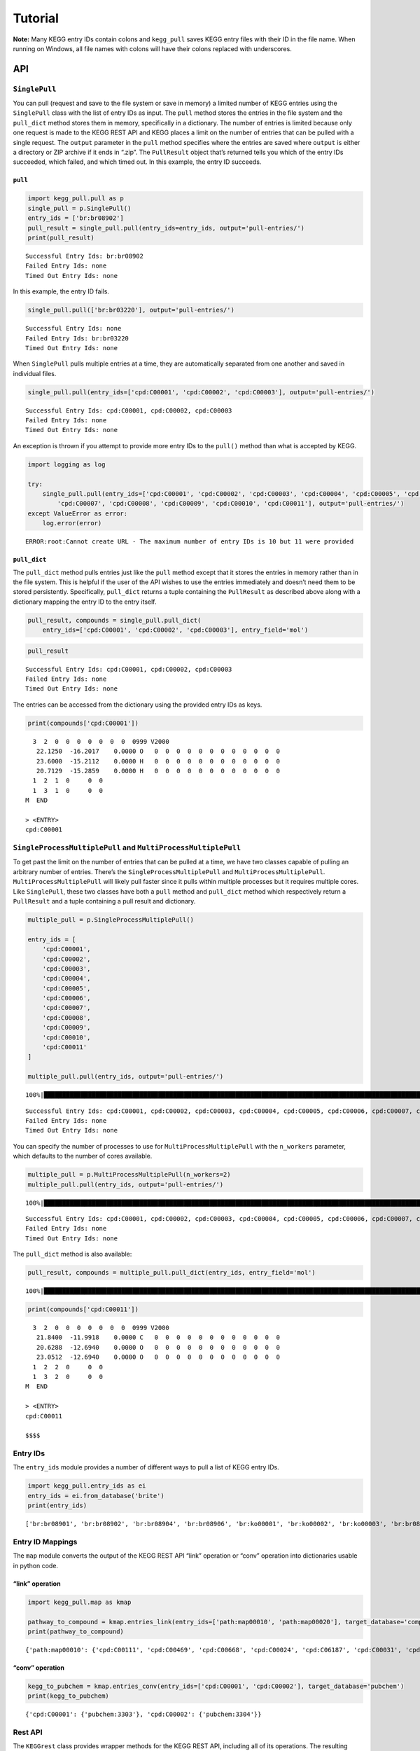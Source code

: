 Tutorial
========

**Note:** Many KEGG entry IDs contain colons and ``kegg_pull`` saves
KEGG entry files with their ID in the file name. When running on
Windows, all file names with colons will have their colons replaced with
underscores.

API
---

``SinglePull``
~~~~~~~~~~~~~~

You can pull (request and save to the file system or save in memory) a
limited number of KEGG entries using the ``SinglePull`` class with the
list of entry IDs as input. The ``pull`` method stores the entries in
the file system and the ``pull_dict`` method stores them in memory,
specifically in a dictionary. The number of entries is limited because
only one request is made to the KEGG REST API and KEGG places a limit on
the number of entries that can be pulled with a single request. The
``output`` parameter in the ``pull`` method specifies where the entries
are saved where ``output`` is either a directory or ZIP archive if it
ends in “.zip”. The ``PullResult`` object that’s returned tells you
which of the entry IDs succeeded, which failed, and which timed out. In
this example, the entry ID succeeds.

``pull``
^^^^^^^^

.. code:: python3

    import kegg_pull.pull as p
    single_pull = p.SinglePull()
    entry_ids = ['br:br08902']
    pull_result = single_pull.pull(entry_ids=entry_ids, output='pull-entries/')
    print(pull_result)


.. parsed-literal::

    Successful Entry Ids: br:br08902
    Failed Entry Ids: none
    Timed Out Entry Ids: none


In this example, the entry ID fails.

.. code:: python3

    single_pull.pull(['br:br03220'], output='pull-entries/')




.. parsed-literal::

    Successful Entry Ids: none
    Failed Entry Ids: br:br03220
    Timed Out Entry Ids: none



When ``SinglePull`` pulls multiple entries at a time, they are
automatically separated from one another and saved in individual files.

.. code:: python3

    single_pull.pull(entry_ids=['cpd:C00001', 'cpd:C00002', 'cpd:C00003'], output='pull-entries/')




.. parsed-literal::

    Successful Entry Ids: cpd:C00001, cpd:C00002, cpd:C00003
    Failed Entry Ids: none
    Timed Out Entry Ids: none



An exception is thrown if you attempt to provide more entry IDs to the
``pull()`` method than what is accepted by KEGG.

.. code:: python3

    import logging as log
    
    try:
        single_pull.pull(entry_ids=['cpd:C00001', 'cpd:C00002', 'cpd:C00003', 'cpd:C00004', 'cpd:C00005', 'cpd:C00006',
            'cpd:C00007', 'cpd:C00008', 'cpd:C00009', 'cpd:C00010', 'cpd:C00011'], output='pull-entries/')
    except ValueError as error:
        log.error(error)


.. parsed-literal::

    ERROR:root:Cannot create URL - The maximum number of entry IDs is 10 but 11 were provided


``pull_dict``
^^^^^^^^^^^^^

The ``pull_dict`` method pulls entries just like the ``pull`` method
except that it stores the entries in memory rather than in the file
system. This is helpful if the user of the API wishes to use the entries
immediately and doesn’t need them to be stored persistently.
Specifically, ``pull_dict`` returns a tuple containing the
``PullResult`` as described above along with a dictionary mapping the
entry ID to the entry itself.

.. code:: python3

    pull_result, compounds = single_pull.pull_dict(
        entry_ids=['cpd:C00001', 'cpd:C00002', 'cpd:C00003'], entry_field='mol')

.. code:: python3

    pull_result




.. parsed-literal::

    Successful Entry Ids: cpd:C00001, cpd:C00002, cpd:C00003
    Failed Entry Ids: none
    Timed Out Entry Ids: none



The entries can be accessed from the dictionary using the provided entry
IDs as keys.

.. code:: python3

    print(compounds['cpd:C00001'])


.. parsed-literal::

     
     
     
      3  2  0  0  0  0  0  0  0  0999 V2000
       22.1250  -16.2017    0.0000 O   0  0  0  0  0  0  0  0  0  0  0  0
       23.6000  -15.2112    0.0000 H   0  0  0  0  0  0  0  0  0  0  0  0
       20.7129  -15.2859    0.0000 H   0  0  0  0  0  0  0  0  0  0  0  0
      1  2  1  0     0  0
      1  3  1  0     0  0
    M  END
    
    > <ENTRY>
    cpd:C00001
    
    


``SingleProcessMultiplePull`` and ``MultiProcessMultiplePull``
~~~~~~~~~~~~~~~~~~~~~~~~~~~~~~~~~~~~~~~~~~~~~~~~~~~~~~~~~~~~~~

To get past the limit on the number of entries that can be pulled at a
time, we have two classes capable of pulling an arbitrary number of
entries. There’s the ``SingleProcessMultiplePull`` and
``MultiProcessMultiplePull``. ``MultiProcessMultiplePull`` will likely
pull faster since it pulls within multiple processes but it requires
multiple cores. Like ``SinglePull``, these two classes have both a
``pull`` method and ``pull_dict`` method which respectively return a
``PullResult`` and a tuple containing a pull result and dictionary.

.. code:: python3

    multiple_pull = p.SingleProcessMultiplePull()
    
    entry_ids = [
        'cpd:C00001',
        'cpd:C00002',
        'cpd:C00003',
        'cpd:C00004',
        'cpd:C00005',
        'cpd:C00006',
        'cpd:C00007',
        'cpd:C00008',
        'cpd:C00009',
        'cpd:C00010',
        'cpd:C00011'
    ]
    
    multiple_pull.pull(entry_ids, output='pull-entries/')


.. parsed-literal::

    100%|██████████████████████████████████████████████████████████████████████████████████████████████████████████████████████████████████████████████████████████████████████████████████████████████████████████| 11/11 [00:06<00:00,  1.74it/s]




.. parsed-literal::

    Successful Entry Ids: cpd:C00001, cpd:C00002, cpd:C00003, cpd:C00004, cpd:C00005, cpd:C00006, cpd:C00007, cpd:C00008, cpd:C00009, cpd:C00010, cpd:C00011
    Failed Entry Ids: none
    Timed Out Entry Ids: none



You can specify the number of processes to use for
``MultiProcessMultiplePull`` with the ``n_workers`` parameter, which
defaults to the number of cores available.

.. code:: python3

    multiple_pull = p.MultiProcessMultiplePull(n_workers=2)
    multiple_pull.pull(entry_ids, output='pull-entries/')


.. parsed-literal::

    100%|██████████████████████████████████████████████████████████████████████████████████████████████████████████████████████████████████████████████████████████████████████████████████████████████████████████| 11/11 [00:01<00:00,  5.62it/s]




.. parsed-literal::

    Successful Entry Ids: cpd:C00001, cpd:C00002, cpd:C00003, cpd:C00004, cpd:C00005, cpd:C00006, cpd:C00007, cpd:C00008, cpd:C00009, cpd:C00010, cpd:C00011
    Failed Entry Ids: none
    Timed Out Entry Ids: none



The ``pull_dict`` method is also available:

.. code:: python3

    pull_result, compounds = multiple_pull.pull_dict(entry_ids, entry_field='mol')


.. parsed-literal::

    100%|██████████████████████████████████████████████████████████████████████████████████████████████████████████████████████████████████████████████████████████████████████████████████████████████████████████| 11/11 [00:01<00:00, 10.30it/s]


.. code:: python3

    print(compounds['cpd:C00011'])


.. parsed-literal::

     
     
     
      3  2  0  0  0  0  0  0  0  0999 V2000
       21.8400  -11.9918    0.0000 C   0  0  0  0  0  0  0  0  0  0  0  0
       20.6288  -12.6940    0.0000 O   0  0  0  0  0  0  0  0  0  0  0  0
       23.0512  -12.6940    0.0000 O   0  0  0  0  0  0  0  0  0  0  0  0
      1  2  2  0     0  0
      1  3  2  0     0  0
    M  END
    
    > <ENTRY>
    cpd:C00011
    
    $$$$
    


Entry IDs
~~~~~~~~~

The ``entry_ids`` module provides a number of different ways to pull a
list of KEGG entry IDs.

.. code:: python3

    import kegg_pull.entry_ids as ei
    entry_ids = ei.from_database('brite')
    print(entry_ids)


.. parsed-literal::

    ['br:br08901', 'br:br08902', 'br:br08904', 'br:br08906', 'br:ko00001', 'br:ko00002', 'br:ko00003', 'br:br08907', 'br:ko01000', 'br:ko01001', 'br:ko01009', 'br:ko01002', 'br:ko01003', 'br:ko01005', 'br:ko01011', 'br:ko01004', 'br:ko01008', 'br:ko01006', 'br:ko01007', 'br:ko00199', 'br:ko00194', 'br:ko03000', 'br:ko03021', 'br:ko03019', 'br:ko03041', 'br:ko03011', 'br:ko03009', 'br:ko03016', 'br:ko03012', 'br:ko03110', 'br:ko04131', 'br:ko04121', 'br:ko03051', 'br:ko03032', 'br:ko03036', 'br:ko03400', 'br:ko03029', 'br:ko02000', 'br:ko02044', 'br:ko02042', 'br:ko02022', 'br:ko02035', 'br:ko03037', 'br:ko04812', 'br:ko04147', 'br:ko02048', 'br:ko04030', 'br:ko04050', 'br:ko04054', 'br:ko03310', 'br:ko04040', 'br:ko04031', 'br:ko04052', 'br:ko04515', 'br:ko04090', 'br:ko01504', 'br:ko00535', 'br:ko00536', 'br:ko00537', 'br:ko04091', 'br:ko04990', 'br:ko03200', 'br:ko03210', 'br:ko03100', 'br:br08001', 'br:br08002', 'br:br08003', 'br:br08005', 'br:br08006', 'br:br08007', 'br:br08009', 'br:br08021', 'br:br08201', 'br:br08202', 'br:br08204', 'br:br08203', 'br:br08303', 'br:br08302', 'br:br08301', 'br:br08313', 'br:br08312', 'br:br08304', 'br:br08305', 'br:br08331', 'br:br08330', 'br:br08332', 'br:br08310', 'br:br08307', 'br:br08327', 'br:br08311', 'br:br08402', 'br:br08401', 'br:br08403', 'br:br08411', 'br:br08410', 'br:br08420', 'br:br08601', 'br:br08610', 'br:br08611', 'br:br08612', 'br:br08613', 'br:br08614', 'br:br08615', 'br:br08620', 'br:br08621', 'br:br08605', 'br:br03220', 'br:br03222', 'br:br03223', 'br:br01610', 'br:br01611', 'br:br01612', 'br:br01613', 'br:br01601', 'br:br01602', 'br:br01600', 'br:br01620', 'br:br01553', 'br:br01554', 'br:br01556', 'br:br01555', 'br:br01557', 'br:br01800', 'br:br01810', 'br:br08011', 'br:br08020', 'br:br08012', 'br:br08120', 'br:br08319', 'br:br08329', 'br:br08318', 'br:br08328', 'br:br08309', 'br:br08341', 'br:br08324', 'br:br08317', 'br:br08315', 'br:br08314', 'br:br08442', 'br:br08441', 'br:br08431']


Entry ID Mappings
~~~~~~~~~~~~~~~~~

The ``map`` module converts the output of the KEGG REST API “link”
operation or “conv” operation into dictionaries usable in python code.

“link” operation
^^^^^^^^^^^^^^^^

.. code:: python3

    import kegg_pull.map as kmap
    
    pathway_to_compound = kmap.entries_link(entry_ids=['path:map00010', 'path:map00020'], target_database='compound')
    print(pathway_to_compound)


.. parsed-literal::

    {'path:map00010': {'cpd:C00111', 'cpd:C00469', 'cpd:C00668', 'cpd:C00024', 'cpd:C06187', 'cpd:C00031', 'cpd:C00631', 'cpd:C00068', 'cpd:C00022', 'cpd:C00084', 'cpd:C00103', 'cpd:C00074', 'cpd:C05125', 'cpd:C06188', 'cpd:C00197', 'cpd:C05345', 'cpd:C00236', 'cpd:C00118', 'cpd:C01451', 'cpd:C16255', 'cpd:C00036', 'cpd:C00221', 'cpd:C01159', 'cpd:C00267', 'cpd:C00033', 'cpd:C05378', 'cpd:C06186', 'cpd:C15972', 'cpd:C00186', 'cpd:C01172', 'cpd:C15973'}, 'path:map00020': {'cpd:C05379', 'cpd:C00417', 'cpd:C00024', 'cpd:C16254', 'cpd:C00042', 'cpd:C00068', 'cpd:C00022', 'cpd:C00074', 'cpd:C05125', 'cpd:C00149', 'cpd:C16255', 'cpd:C00026', 'cpd:C00036', 'cpd:C00091', 'cpd:C00311', 'cpd:C05381', 'cpd:C15972', 'cpd:C00122', 'cpd:C00158', 'cpd:C15973'}}


“conv” operation
^^^^^^^^^^^^^^^^

.. code:: python3

    kegg_to_pubchem = kmap.entries_conv(entry_ids=['cpd:C00001', 'cpd:C00002'], target_database='pubchem')
    print(kegg_to_pubchem)


.. parsed-literal::

    {'cpd:C00001': {'pubchem:3303'}, 'cpd:C00002': {'pubchem:3304'}}


Rest API
~~~~~~~~

The ``KEGGrest`` class provides wrapper methods for the KEGG REST API,
including all of its operations. The resulting ``KEGGresponse`` object
contains both the text and binary versions of the response body, the
status of the response (one of ``SUCCESS``, ``FAILED``, or ``TIMEOUT``),
and the internal URL used to request from the KEGG REST API.

.. code:: python3

    import kegg_pull.rest as r
    kegg_rest = r.KEGGrest()
    kegg_response = kegg_rest.info(database='module')

.. code:: python3

    kegg_response.status




.. parsed-literal::

    <Status.SUCCESS: 1>



.. code:: python3

    kegg_response.text_body




.. parsed-literal::

    'module           KEGG Module Database\nmd               Release 105.0+/03-23, Mar 23\n                 Kanehisa Laboratories\n                 550 entries\n\nlinked db        pathway\n                 ko\n                 <org>\n                 genome\n                 compound\n                 glycan\n                 reaction\n                 enzyme\n                 disease\n                 pubmed\n'



.. code:: python3

    kegg_response.kegg_url




.. parsed-literal::

    https://rest.kegg.jp/info/module



CLI
---

The command line interface has 4 subcommands: ``pull``, ``entry-ids``,
``map``, and ``rest``. They are analogous to the API modules and
methods.

pull
~~~~

From a user-specified list of entry IDs
^^^^^^^^^^^^^^^^^^^^^^^^^^^^^^^^^^^^^^^

.. code:: none

    % kegg_pull pull entry-ids cpd:C00001,cpd:C00002,cpd:C00003 --output=compound-entries/


.. parsed-literal::

    100%|█████████████████████████████████████████████| 3/3 [00:01<00:00,  2.03it/s]


.. code:: none

    % head compound-entries/cpd:C00001.txt


.. parsed-literal::

    ENTRY       C00001                      Compound
    NAME        H2O;
                Water
    FORMULA     H2O
    EXACT_MASS  18.0106
    MOL_WEIGHT  18.0153
    REMARK      Same as: D00001
    REACTION    R00001 R00002 R00004 R00005 R00009 R00010 R00011 R00017 
                R00022 R00024 R00025 R00026 R00028 R00036 R00041 R00044 
                R00045 R00047 R00048 R00052 R00053 R00054 R00055 R00056 


The ``pull`` subcommand creates a ``pull-results.json``\ file. You can
load it as a dictionary using the python json library.

.. code:: python3

    import json as j
    
    with open('pull-results.json', 'r') as file:
        pull_results = j.load(file)
    
    print(pull_results)


.. parsed-literal::

    {'percent-success': 100.0, 'pull-minutes': 0.02, 'num-successful': 3, 'num-failed': 0, 'num-timed-out': 0, 'num-total': 3, 'successful-entry-ids': ['cpd:C00001', 'cpd:C00002', 'cpd:C00003'], 'failed-entry-ids': [], 'timed-out-entry-ids': []}


Below is what the ``pull-results.json`` file contents look like:

.. code:: none

    % cat pull-results.json


.. parsed-literal::

    {
    "percent-success": 100.0,
    "pull-minutes": 0.02,
    "num-successful": 3,
    "num-failed": 0,
    "num-timed-out": 0,
    "num-total": 3,
    "successful-entry-ids": [
    "cpd:C00001",
    "cpd:C00002",
    "cpd:C00003"
    ],
    "failed-entry-ids": [],
    "timed-out-entry-ids": []
    }

Entry IDs can also be passed in from standard input when the
``<entry-ids>`` option is equal to ``-`` rather than a comma-separated
list. This example saves the entries to a ZIP archive.

.. code:: python3

    standard_input = """
    cpd:C00001
    cpd:C00002
    cpd:C00003
    """
    
    with open('standard_input.txt', 'w') as file:
        file.write(standard_input)

.. code:: none

    % cat standard_input.txt | kegg_pull pull entry-ids - --output=compound-entries.zip


.. parsed-literal::

    100%|█████████████████████████████████████████████| 3/3 [00:01<00:00,  2.31it/s]


From a database
^^^^^^^^^^^^^^^

.. code:: none

    % kegg_pull pull database brite --multi-process --n-workers=11 --output=brite-entries/


.. parsed-literal::

    100%|█████████████████████████████████████████| 141/141 [00:25<00:00,  5.60it/s]


.. code:: none

    % ls brite-entries/


.. parsed-literal::

    br:br08001.txt	br:br08315.txt	br:br08611.txt	br:ko01004.txt	br:ko03037.txt
    br:br08002.txt	br:br08317.txt	br:br08612.txt	br:ko01005.txt	br:ko03041.txt
    br:br08003.txt	br:br08318.txt	br:br08613.txt	br:ko01006.txt	br:ko03051.txt
    br:br08005.txt	br:br08319.txt	br:br08614.txt	br:ko01007.txt	br:ko03100.txt
    br:br08006.txt	br:br08324.txt	br:br08615.txt	br:ko01008.txt	br:ko03110.txt
    br:br08007.txt	br:br08327.txt	br:br08620.txt	br:ko01009.txt	br:ko03200.txt
    br:br08009.txt	br:br08328.txt	br:br08621.txt	br:ko01011.txt	br:ko03210.txt
    br:br08021.txt	br:br08329.txt	br:br08901.txt	br:ko01504.txt	br:ko03310.txt
    br:br08201.txt	br:br08330.txt	br:br08902.txt	br:ko02000.txt	br:ko03400.txt
    br:br08202.txt	br:br08331.txt	br:br08904.txt	br:ko02022.txt	br:ko04030.txt
    br:br08203.txt	br:br08332.txt	br:br08906.txt	br:ko02035.txt	br:ko04031.txt
    br:br08204.txt	br:br08341.txt	br:br08907.txt	br:ko02042.txt	br:ko04040.txt
    br:br08301.txt	br:br08401.txt	br:ko00001.txt	br:ko02044.txt	br:ko04050.txt
    br:br08302.txt	br:br08402.txt	br:ko00002.txt	br:ko02048.txt	br:ko04052.txt
    br:br08303.txt	br:br08403.txt	br:ko00003.txt	br:ko03000.txt	br:ko04054.txt
    br:br08304.txt	br:br08410.txt	br:ko00194.txt	br:ko03009.txt	br:ko04090.txt
    br:br08305.txt	br:br08411.txt	br:ko00199.txt	br:ko03011.txt	br:ko04091.txt
    br:br08307.txt	br:br08420.txt	br:ko00535.txt	br:ko03012.txt	br:ko04121.txt
    br:br08309.txt	br:br08431.txt	br:ko00536.txt	br:ko03016.txt	br:ko04131.txt
    br:br08310.txt	br:br08441.txt	br:ko00537.txt	br:ko03019.txt	br:ko04147.txt
    br:br08311.txt	br:br08442.txt	br:ko01000.txt	br:ko03021.txt	br:ko04515.txt
    br:br08312.txt	br:br08601.txt	br:ko01001.txt	br:ko03029.txt	br:ko04812.txt
    br:br08313.txt	br:br08605.txt	br:ko01002.txt	br:ko03032.txt	br:ko04990.txt
    br:br08314.txt	br:br08610.txt	br:ko01003.txt	br:ko03036.txt


.. code:: none

    % head pull-results.json


.. parsed-literal::

    {
    "percent-success": 84.4,
    "pull-minutes": 0.42,
    "num-successful": 119,
    "num-failed": 22,
    "num-timed-out": 0,
    "num-total": 141,
    "successful-entry-ids": [
    "br:br08901",
    "br:br08902",


Printing Entries
^^^^^^^^^^^^^^^^

Alternatively, you can print the KEGG entries to the screen rather than
saving them in separate files.

.. code:: none

    % kegg_pull pull entry-ids C00001,C00007 --entry-field=mol --print


.. parsed-literal::

    100%|█████████████████████████████████████████████| 2/2 [00:00<00:00,  2.67it/s]
    C00001
     
     
     
      3  2  0  0  0  0  0  0  0  0999 V2000
       22.1250  -16.2017    0.0000 O   0  0  0  0  0  0  0  0  0  0  0  0
       23.6000  -15.2112    0.0000 H   0  0  0  0  0  0  0  0  0  0  0  0
       20.7129  -15.2859    0.0000 H   0  0  0  0  0  0  0  0  0  0  0  0
      1  2  1  0     0  0
      1  3  1  0     0  0
    M  END
    
    > <ENTRY>
    cpd:C00001
    
    
    
    C00007
    
     
     
     
      2  1  0  0  0  0  0  0  0  0999 V2000
       24.3446  -17.0048    0.0000 O   0  0  0  0  0  0  0  0  0  0  0  0
       25.7446  -17.0048    0.0000 O   0  0  0  0  0  0  0  0  0  0  0  0
      1  2  2  0     0  0
    M  END
    
    > <ENTRY>
    cpd:C00007
    
    
    


entry-ids
~~~~~~~~~

.. code:: none

    % kegg_pull entry-ids database brite --output=brite-entry-ids.txt
    % head brite-entry-ids.txt


.. parsed-literal::

    br:br08901
    br:br08902
    br:br08904
    br:br08906
    br:ko00001
    br:ko00002
    br:ko00003
    br:br08907
    br:ko01000
    br:ko01001


.. code:: none

    % kegg_pull entry-ids molec-attr drug --em=433 --em=434


.. parsed-literal::

    dr:D00752
    dr:D00892
    dr:D02110
    dr:D02114
    dr:D02238
    dr:D03088
    dr:D04789
    dr:D05806
    dr:D05911
    dr:D06342
    dr:D07084
    dr:D07761
    dr:D07879
    dr:D08757
    dr:D09567
    dr:D10084
    dr:D10309
    dr:D10661
    dr:D11316


.. code:: none

    % kegg_pull entry-ids keywords compound protein,enzyme


.. parsed-literal::

    cpd:C05197
    cpd:C05312
    cpd:C15972
    cpd:C15973


map
~~~

.. code:: none

    % kegg_pull map link entry-ids path:map00010,path:map00020 compound --output=mapping.json
    % head mapping.json


.. parsed-literal::

    {
      "path:map00010": [
        "cpd:C00022",
        "cpd:C00024",
        "cpd:C00031",
        "cpd:C00033",
        "cpd:C00036",
        "cpd:C00068",
        "cpd:C00074",
        "cpd:C00084",


rest
~~~~

.. code:: none

    % kegg_pull rest info enzyme


.. parsed-literal::

    enzyme           KEGG Enzyme Database
    ec               Release 105.0+/03-23, Mar 23
                     Kanehisa Laboratories
                     8,056 entries
    
    linked db        pathway
                     module
                     ko
                     <org>
                     vg
                     vp
                     ag
                     compound
                     glycan
                     reaction
                     rclass
    


.. code:: none

    % kegg_pull rest get cpd:C00007 --entry-field=mol


.. parsed-literal::

     
     
     
      2  1  0  0  0  0  0  0  0  0999 V2000
       24.3446  -17.0048    0.0000 O   0  0  0  0  0  0  0  0  0  0  0  0
       25.7446  -17.0048    0.0000 O   0  0  0  0  0  0  0  0  0  0  0  0
      1  2  2  0     0  0
    M  END
    
    > <ENTRY>
    cpd:C00007
    
    $$$$
    


.. code:: none

    % kegg_pull rest conv entry-ids gl:G13143,gl:G13141,gl:G13139 pubchem


.. parsed-literal::

    gl:G13143	pubchem:405226698
    gl:G13141	pubchem:405226697
    gl:G13139	pubchem:405226696
    


The ``rest`` subcommand additionally offers the ``--test`` option to
determine if a request to the KEGG REST API will fail or pass before
actually executing the command.

.. code:: none

    % kegg_pull rest ddi invalid-drug-entry-id --test


.. parsed-literal::

    False

